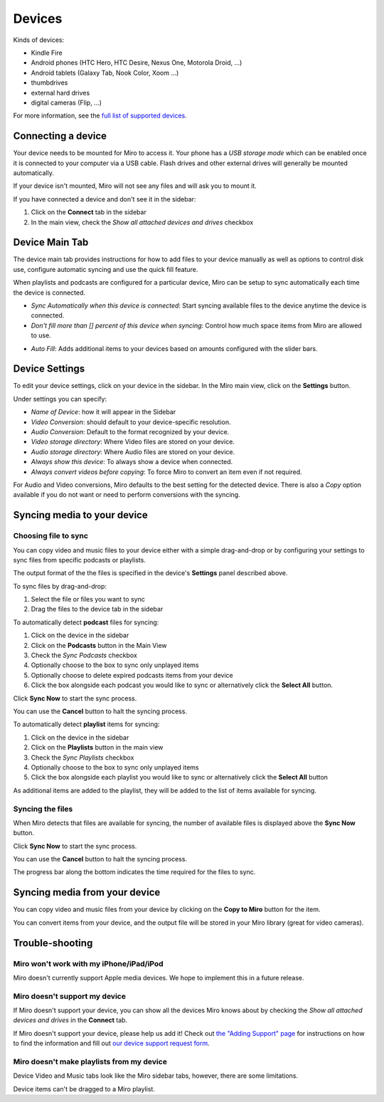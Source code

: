 .. _devices-chapter:

=========
 Devices
=========

.. index:: devices

Kinds of devices:

* Kindle Fire
* Android phones (HTC Hero, HTC Desire, Nexus One, Motorola Droid, ...)
* Android tablets (Galaxy Tab, Nook Color, Xoom ...)
* thumbdrives
* external hard drives
* digital cameras (Flip, ...)
 
For more information, see the `full list of supported devices
<https://develop.participatoryculture.org/index.php/DeviceSupport/SupportedDevices>`_.


.. index:: devices; connecting a device

Connecting a device
===================

Your device needs to be mounted for Miro to access it.  Your phone has
a *USB storage mode* which can be enabled once it is connected to your
computer via a USB cable.  Flash drives and other external drives will
generally be mounted automatically.

If your device isn't mounted, Miro will not see any files and will ask
you to mount it.

If you have connected a device and don't see it in the sidebar:

1. Click on the **Connect** tab in the sidebar
2. In the main view, check the *Show all attached devices and drives*
   checkbox


.. index:: devices; configuring settings

Device Main Tab
================

The device main tab provides instructions for how to add files to your device manually
as well as options to control disk use, configure automatic syncing and use the quick
fill feature.

When playlists and podcasts are configured for a particular device, Miro can be setup
to sync automatically each time the device is connected.


* *Sync Automatically when this device is connected*: Start syncing available files to the device anytime the device is connected.
* *Don't fill more than [] percent of this device when syncing*: Control how much space items from Miro are allowed to use.

.. SCREENSHOT
   Screenshot of Device Main syncing option tab
.. image:: _static/devices_main_sync.png

* *Auto Fill*: Adds additional items to your devices based on amounts configured with the slider bars.

.. SCREENSHOT
   Screenshot of Device Main autofill option tab
.. image:: _static/devices_main_autofill.png


Device Settings
===============

To edit your device settings, click on your device in the sidebar.  In
the Miro main view, click on the **Settings** button.

.. SCREENSHOT

Under settings you can specify:

* *Name of Device*: how it will appear in the Sidebar
* *Video Conversion*: should default to your device-specific resolution.
* *Audio Conversion*: Default to the format recognized by your device.
* *Video storage directory*: Where Video files are stored on your device.
* *Audio storage directory*: Where Audio files are stored on your device.
* *Always show this device*: To always show a device when connected.
* *Always convert videos before copying*: To force Miro to convert an item even if not required.

.. SCREENSHOT
   Screenshot of Device Settings tab 
.. image:: _static/devices_settings.png


For Audio and Video conversions, Miro defaults to the best setting for
the detected device.  There is also a *Copy* option available if you
do not want or need to perform conversions with the syncing.


.. index:: devices; syncing media to device

Syncing media to your device
============================


Choosing file to sync
---------------------


You can copy video and music files to your device either with a simple
drag-and-drop or by configuring your settings to sync files from
specific podcasts or playlists.

The output format of the the files is specified in the device's
**Settings** panel described above.

To sync files by drag-and-drop:

1. Select the file or files you want to sync
2. Drag the files to the device tab in the sidebar
 

.. SCREENSHOT
 
To automatically detect **podcast** files for syncing:

1. Click on the device in the sidebar
2. Click on the **Podcasts** button in the Main View
3. Check the *Sync Podcasts* checkbox
4. Optionally choose to the box to sync only unplayed items
5. Optionally choose to delete expired podcasts items from your device
6. Click the box alongside each podcast you would like to sync or
   alternatively click the **Select All** button.


.. SCREENSHOT
   Screenshot of Device Podcast tab 
.. image:: _static/devices_podcasts.png


 
.. SCREENSHOT
 
Click **Sync Now** to start the sync process.

You can use the **Cancel** button to halt the syncing process.
 
.. SCREENSHOT
 
To automatically detect **playlist** items for syncing:

1. Click on the device in the sidebar
2. Click on the **Playlists** button in the main view
3. Check the *Sync Playlists* checkbox
4. Optionally choose to the box to sync only unplayed items
5. Click the box alongside each playlist you would like to sync or
   alternatively click the **Select All** button


As additional items are added to the playlist, they will be added to
the list of items available for syncing.

Syncing the files
-----------------

 
When Miro detects that files are available for syncing, the number of
available files is displayed above the **Sync Now** button.
 
Click **Sync Now** to start the sync process.

You can use the **Cancel** button to halt the syncing process.

The progress bar along the bottom indicates the time required for the files to sync.

.. index:: devices; syncing media from device




Syncing media from your device
==============================

You can copy video and music files from your device by clicking on the
**Copy to Miro** button for the item.

.. SCREENSHOT

You can convert items from your device, and the output file will be
stored in your Miro library (great for video cameras).


.. index:: devices; troubleshooting

Trouble-shooting
================

Miro won't work with my iPhone/iPad/iPod
----------------------------------------

Miro doesn't currently support Apple media devices.  We hope to
implement this in a future release.


Miro doesn't support my device
------------------------------

If Miro doesn't support your device, you can show all the devices Miro
knows about by checking the *Show all attached devices and drives* in
the **Connect** tab.

.. SCREENSHOT

If Miro doesn't support your device, please help us add it!  Check out
`the "Adding Support" page
<http://develop.participatoryculture.org/index.php/DeviceSupport/AddingSupport>`_
for instructions on how to find the information and fill out `our
device support request form <http://bit.ly/mirodevicehelp>`_.

Miro doesn't make playlists from my device
------------------------------------------

Device Video and Music tabs look like the Miro sidebar tabs, however,
there are some limitations.

Device items can't be dragged to a Miro playlist.

